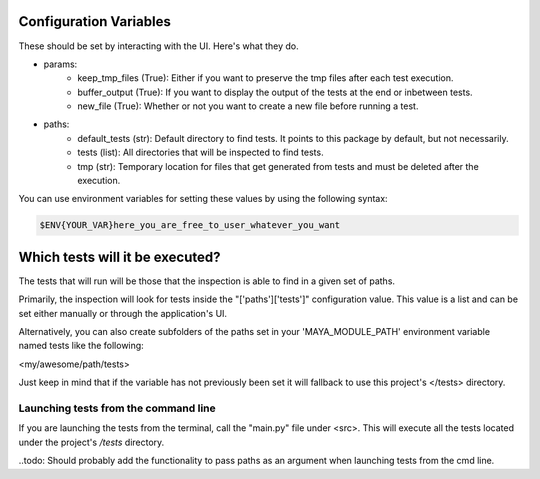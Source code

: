 Configuration Variables
=======================

These should be set by interacting with the UI. Here's what they do.

- params:
    - keep_tmp_files (True): Either if you want to preserve the tmp files after each test execution.
    - buffer_output (True): If you want to display the output of the tests at the end or inbetween tests.
    - new_file (True): Whether or not you want to create a new file before running a test.

- paths:
    - default_tests (str): Default directory to find tests. It points to this package by default, but not necessarily.
    - tests (list): All directories that will be inspected to find tests.
    - tmp (str): Temporary location for files that get generated from tests and must be deleted after the execution.

You can use environment variables for setting these values by using the following syntax:

.. code-block:: regex

    $ENV{YOUR_VAR}here_you_are_free_to_user_whatever_you_want


Which tests will it be executed?
================================

The tests that will run will be those that the inspection is able to find in a given set of paths.

Primarily, the inspection will look for tests inside the "['paths']['tests']" configuration value. This value is a list
and can be set either manually or through the application's UI.

Alternatively, you can also create subfolders of the paths set in your 'MAYA_MODULE_PATH' environment variable named
tests like the following:

<my/awesome/path/tests>

Just keep in mind that if the variable has not previously been set it will fallback to use this project's </tests> directory.


Launching tests from the command line
-------------------------------------

If you are launching the tests from the terminal, call the "main.py" file under <src>. This will execute all the tests
located under the project's */tests* directory.

..todo: Should probably add the functionality to pass paths as an argument when launching tests from the cmd line.
